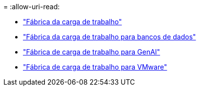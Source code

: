 = 
:allow-uri-read: 


* https://docs.netapp.com/us-en/workload-family/media/workload-factory-notice.pdf["Fábrica da carga de trabalho"^]
* https://docs.netapp.com/us-en/workload-family/media/workload-factory-databases-notice.pdf["Fábrica da carga de trabalho para bancos de dados"^]
* https://docs.netapp.com/us-en/workload-family/media/workload-factory-genai-notice.pdf["Fábrica de carga de trabalho para GenAI"^]
* https://docs.netapp.com/us-en/workload-family/media/workload-factory-vmware-notice.pdf["Fábrica de carga de trabalho para VMware"^]

